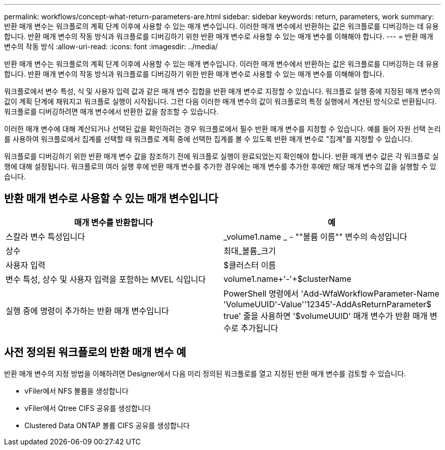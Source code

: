 ---
permalink: workflows/concept-what-return-parameters-are.html 
sidebar: sidebar 
keywords: return, parameters, work 
summary: 반환 매개 변수는 워크플로의 계획 단계 이후에 사용할 수 있는 매개 변수입니다. 이러한 매개 변수에서 반환하는 값은 워크플로를 디버깅하는 데 유용합니다. 반환 매개 변수의 작동 방식과 워크플로를 디버깅하기 위한 반환 매개 변수로 사용할 수 있는 매개 변수를 이해해야 합니다. 
---
= 반환 매개 변수의 작동 방식
:allow-uri-read: 
:icons: font
:imagesdir: ../media/


[role="lead"]
반환 매개 변수는 워크플로의 계획 단계 이후에 사용할 수 있는 매개 변수입니다. 이러한 매개 변수에서 반환하는 값은 워크플로를 디버깅하는 데 유용합니다. 반환 매개 변수의 작동 방식과 워크플로를 디버깅하기 위한 반환 매개 변수로 사용할 수 있는 매개 변수를 이해해야 합니다.

워크플로에서 변수 특성, 식 및 사용자 입력 값과 같은 매개 변수 집합을 반환 매개 변수로 지정할 수 있습니다. 워크플로 실행 중에 지정된 매개 변수의 값이 계획 단계에 채워지고 워크플로 실행이 시작됩니다. 그런 다음 이러한 매개 변수의 값이 워크플로의 특정 실행에서 계산된 방식으로 반환됩니다. 워크플로를 디버깅하려면 매개 변수에서 반환한 값을 참조할 수 있습니다.

이러한 매개 변수에 대해 계산되거나 선택된 값을 확인하려는 경우 워크플로에서 필수 반환 매개 변수를 지정할 수 있습니다. 예를 들어 자원 선택 논리를 사용하여 워크플로에서 집계를 선택할 때 워크플로 계획 중에 선택한 집계를 볼 수 있도록 반환 매개 변수로 "집계"를 지정할 수 있습니다.

워크플로를 디버깅하기 위한 반환 매개 변수 값을 참조하기 전에 워크플로 실행이 완료되었는지 확인해야 합니다. 반환 매개 변수 값은 각 워크플로 실행에 대해 설정됩니다. 워크플로의 여러 실행 후에 반환 매개 변수를 추가한 경우에는 매개 변수를 추가한 후에만 해당 매개 변수의 값을 실행할 수 있습니다.



== 반환 매개 변수로 사용할 수 있는 매개 변수입니다

[cols="2*"]
|===
| 매개 변수를 반환합니다 | 예 


 a| 
스칼라 변수 특성입니다
 a| 
_volume1.name _ - ""볼륨 이름"" 변수의 속성입니다



 a| 
상수
 a| 
최대_볼륨_크기



 a| 
사용자 입력
 a| 
$클러스터 이름



 a| 
변수 특성, 상수 및 사용자 입력을 포함하는 MVEL 식입니다
 a| 
volume1.name+'-'+$clusterName



 a| 
실행 중에 명령이 추가하는 반환 매개 변수입니다
 a| 
PowerShell 명령에서 'Add-WfaWorkflowParameter-Name 'VolumeUUID'-Value''12345'-AddAsReturnParameter$ true' 줄을 사용하면 '$volumeUUID' 매개 변수가 반환 매개 변수로 추가됩니다

|===


== 사전 정의된 워크플로의 반환 매개 변수 예

반환 매개 변수의 지정 방법을 이해하려면 Designer에서 다음 미리 정의된 워크플로를 열고 지정된 반환 매개 변수를 검토할 수 있습니다.

* vFiler에서 NFS 볼륨을 생성합니다
* vFiler에서 Qtree CIFS 공유를 생성합니다
* Clustered Data ONTAP 볼륨 CIFS 공유를 생성합니다

